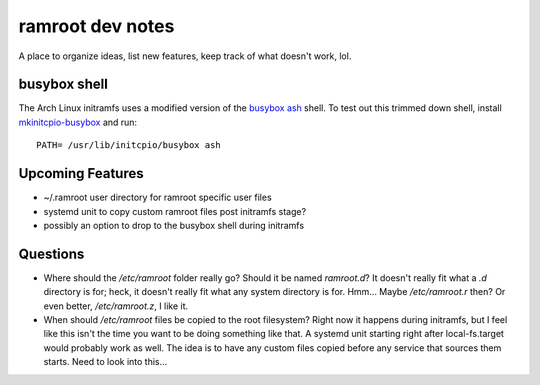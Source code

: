 =================
ramroot dev notes
=================

A place to organize ideas, list new features, keep track of what
doesn't work, lol.


busybox shell
=============

The Arch Linux initramfs uses a modified version of the busybox_
ash_ shell.  To test out this trimmed down shell, install
mkinitcpio-busybox_ and run::

    PATH= /usr/lib/initcpio/busybox ash


Upcoming Features
=================

* ~/.ramroot user directory for ramroot specific user files

* systemd unit to copy custom ramroot files post initramfs stage?

* possibly an option to drop to the busybox shell during initramfs


Questions
=========

* Where should the */etc/ramroot* folder really go?  Should it be named
  *ramroot.d*?  It doesn't really fit what a *.d* directory is for;
  heck, it doesn't really fit what any system directory is for.  Hmm...
  Maybe */etc/ramroot.r* then?  Or even better, */etc/ramroot.z*, I
  like it.

* When should */etc/ramroot* files be copied to the root filesystem?
  Right now it happens during initramfs, but I feel like this isn't
  the time you want to be doing something like that.  A systemd unit
  starting right after local-fs.target would probably work as well.
  The idea is to have any custom files copied before any service that sources them starts.  Need to look into this...


.. _ash: https://linux.die.net/man/1/ash
.. _busybox: https://busybox.net/downloads/BusyBox.html
.. _mkinitcpio-busybox: https://www.archlinux.org/packages/core/x86_64/mkinitcpio-busybox/
